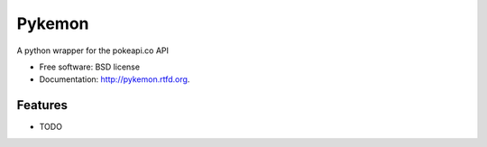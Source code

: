 ===============================
Pykemon
===============================

.. image:: https://badge.fury.io/py/pykemon.png
    :target: http://badge.fury.io/py/pykemon
    
.. image:: https://travis-ci.org/phalt/pykemon.png?branch=master
        :target: https://travis-ci.org/phalt/pykemon

.. image:: https://pypip.in/d/pykemon/badge.png
        :target: https://crate.io/packages/pykemon?version=latest


A python wrapper for the pokeapi.co API

* Free software: BSD license
* Documentation: http://pykemon.rtfd.org.

Features
--------

* TODO